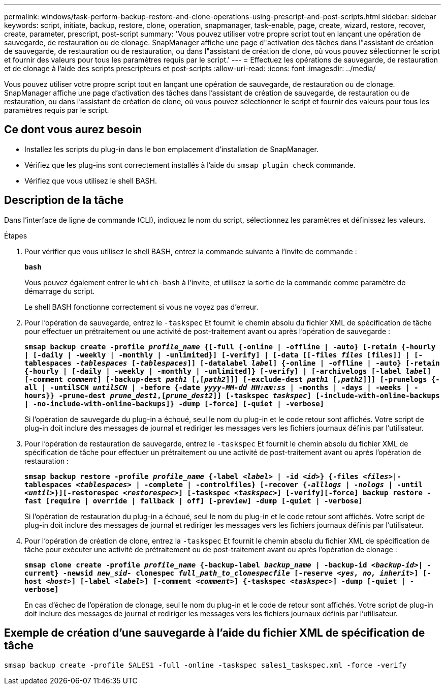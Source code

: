 ---
permalink: windows/task-perform-backup-restore-and-clone-operations-using-prescript-and-post-scripts.html 
sidebar: sidebar 
keywords: script, initiate, backup, restore, clone, operation, snapmanager, task-enable, page, create, wizard, restore, recover, create, parameter, prescript, post-script 
summary: 'Vous pouvez utiliser votre propre script tout en lançant une opération de sauvegarde, de restauration ou de clonage. SnapManager affiche une page d"activation des tâches dans l"assistant de création de sauvegarde, de restauration ou de restauration, ou dans l"assistant de création de clone, où vous pouvez sélectionner le script et fournir des valeurs pour tous les paramètres requis par le script.' 
---
= Effectuez les opérations de sauvegarde, de restauration et de clonage à l'aide des scripts prescripteurs et post-scripts
:allow-uri-read: 
:icons: font
:imagesdir: ../media/


[role="lead"]
Vous pouvez utiliser votre propre script tout en lançant une opération de sauvegarde, de restauration ou de clonage. SnapManager affiche une page d'activation des tâches dans l'assistant de création de sauvegarde, de restauration ou de restauration, ou dans l'assistant de création de clone, où vous pouvez sélectionner le script et fournir des valeurs pour tous les paramètres requis par le script.



== Ce dont vous aurez besoin

* Installez les scripts du plug-in dans le bon emplacement d'installation de SnapManager.
* Vérifiez que les plug-ins sont correctement installés à l'aide du `smsap plugin check` commande.
* Vérifiez que vous utilisez le shell BASH.




== Description de la tâche

Dans l'interface de ligne de commande (CLI), indiquez le nom du script, sélectionnez les paramètres et définissez les valeurs.

.Étapes
. Pour vérifier que vous utilisez le shell BASH, entrez la commande suivante à l'invite de commande :
+
`*bash*`

+
Vous pouvez également entrer le `which-bash` à l'invite, et utilisez la sortie de la commande comme paramètre de démarrage du script.

+
Le shell BASH fonctionne correctement si vous ne voyez pas d'erreur.

. Pour l'opération de sauvegarde, entrez le `-taskspec` Et fournit le chemin absolu du fichier XML de spécification de tâche pour effectuer un prétraitement ou une activité de post-traitement avant ou après l'opération de sauvegarde :
+
`*smsap backup create -profile _profile_name_ {[-full {-online | -offline | -auto} [-retain {-hourly | [-daily | -weekly | -monthly | -unlimited}] [-verify] | [-data [[-files _files_ [files]] | [-tablespaces _-tablespaces_ [_-tablespaces_]] [-datalabel _label_] {-online | -offline | -auto} [-retain {-hourly | [-daily | -weekly | -monthly | -unlimited]} [-verify] | [-archivelogs [-label _label_] [-comment _comment_] [-backup-dest _path1_ [,[_path2_]]] [-exclude-dest _path1_ [,_path2_]]] [-prunelogs {-all | -untilSCN _untilSCN_ | -before {-date _yyyy-MM-dd HH:mm:ss_ | -months | -days | -weeks | -hours}} -prune-dest _prune_dest1_,[_prune_dest2_]] [-taskspec _taskspec_] [-include-with-online-backups | -no-include-with-online-backups]} -dump [-force] [-quiet | -verbose]*`

+
Si l'opération de sauvegarde du plug-in a échoué, seul le nom du plug-in et le code retour sont affichés. Votre script de plug-in doit inclure des messages de journal et rediriger les messages vers les fichiers journaux définis par l'utilisateur.

. Pour l'opération de restauration de sauvegarde, entrez le `-taskspec` Et fournit le chemin absolu du fichier XML de spécification de tâche pour effectuer un prétraitement ou une activité de post-traitement avant ou après l'opération de restauration :
+
`*smsap backup restore -profile _profile_name_ {-label _<label>_ | -id _<id>_} {-files _<files>_|-tablespaces _<tablespaces>_ | -complete | -controlfiles} [-recover {_-alllogs_ | _-nologs_ | -until _<until>_}][-restorespec _<restorespec>_] [-taskspec _<taskspec>_] [-verify][-force] backup restore -fast [require | override | fallback | off] [-preview] -dump [-quiet | -verbose]*`

+
Si l'opération de restauration du plug-in a échoué, seul le nom du plug-in et le code retour sont affichés. Votre script de plug-in doit inclure des messages de journal et rediriger les messages vers les fichiers journaux définis par l'utilisateur.

. Pour l'opération de création de clone, entrez la `-taskspec` Et fournit le chemin absolu du fichier XML de spécification de tâche pour exécuter une activité de prétraitement ou de post-traitement avant ou après l'opération de clonage :
+
`*smsap clone create -profile _profile_name_ {-backup-label _backup_name_ | -backup-id _<backup-id>_| -current} -newsid _new_sid-_ clonespec _full_path_to_clonespecfile_ [-reserve _<yes, no, inherit>_] [-host _<host>_] [-label _<label>_] [-comment _<comment>_] {-taskspec _<taskspec>_] -dump [-quiet | -verbose]*`

+
En cas d'échec de l'opération de clonage, seul le nom du plug-in et le code de retour sont affichés. Votre script de plug-in doit inclure des messages de journal et rediriger les messages vers les fichiers journaux définis par l'utilisateur.





== Exemple de création d'une sauvegarde à l'aide du fichier XML de spécification de tâche

[listing]
----
smsap backup create -profile SALES1 -full -online -taskspec sales1_taskspec.xml -force -verify
----